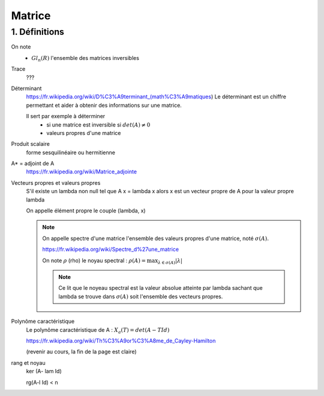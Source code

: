 .. _matrix:

================================
Matrice
================================

1. Définitions
=====================

.. Mn,m (R)
	Vecteur (n ou m) = 1 ou R^n

On note
	* :math:`Gl_n(R)` l'ensemble des matrices inversibles

Trace
	???

Déterminant
	https://fr.wikipedia.org/wiki/D%C3%A9terminant_(math%C3%A9matiques)
	Le déterminant est un chiffre permettant et aider à obtenir des informations sur une matrice.

	Il sert par exemple à déterminer
		* si une matrice est inversible si :math:`det(A) \neq 0`
		* valeurs propres d'une matrice

.. échanger des lignes c'est pas bon
	on a juste addition et mul ok

	méthode avec ||

Produit scalaire
	forme sesquilinéaire ou hermitienne

A* = adjoint de A
	https://fr.wikipedia.org/wiki/Matrice_adjointe

Vecteurs propres et valeurs propres
	S'il existe un lambda non null tel que A x = \lambda x alors x est un vecteur propre de A
	pour la valeur propre lambda

	On appelle élément propre le couple (lambda, x)

	.. note::

		On appelle spectre d'une matrice l'ensemble des valeurs propres d'une matrice, noté
		:math:`\sigma(A).`

		https://fr.wikipedia.org/wiki/Spectre_d%27une_matrice

		On note :math:`\rho` (rho) le noyau spectral : :math:`\rho (A) = \max_{\lambda \in \sigma(A)} | \lambda|`

		.. note::

			Ce lit que le noyeau spectral est la valeur absolue atteinte par lambda sachant que lambda se trouve
			dans :math:`\sigma(A)` soit l'ensemble des vecteurs propres.

Polynôme caractéristique
	Le polynôme caractéristique de A : :math:`X_a(T) = det(A -T Id)`

	https://fr.wikipedia.org/wiki/Th%C3%A9or%C3%A8me_de_Cayley-Hamilton

	(revenir au cours, la fin de la page est claire)

rang et noyau
	ker (A- lam Id)

	rg(A-l Id) < n